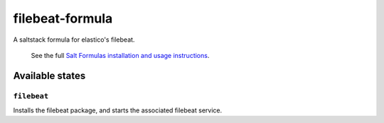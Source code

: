 ================
filebeat-formula
================

A saltstack formula for elastico's filebeat.

    See the full `Salt Formulas installation and usage instructions
    <http://docs.saltstack.com/en/latest/topics/development/conventions/formulas.html>`_.

Available states
================

``filebeat``
------------

Installs the filebeat package, and starts the associated filebeat service.
